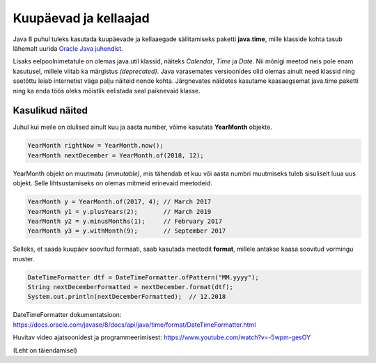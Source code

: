 ======================
Kuupäevad ja kellaajad
======================

Java 8 puhul tuleks kasutada kuupäevade ja kellaaegade säilitamiseks paketti **java.time**, mille klasside kohta tasub lähemalt uurida `Oracle Java juhendist <https://docs.oracle.com/javase/tutorial/datetime/iso/index.html>`_.

Lisaks eelpoolnimetatule on olemas java.util klassid, näiteks *Calendar*, *Time* ja *Date*. Nii mõnigi meetod neis pole enam kasutusel, millele viitab ka märgistus *(deprecated)*. Java varasemates versioonides olid olemas ainult need klassid ning seetõttu leiab internetist väga palju näiteid nende kohta. Järgnevates näidetes kasutame kaasaegsemat java.time paketti ning ka enda töös oleks mõistlik eelistada seal paiknevaid klasse.

Kasulikud näited
================

Juhul kui meile on olulised ainult kuu ja aasta number, võime kasutata **YearMonth** objekte.

.. code-block:: java

    YearMonth rightNow = YearMonth.now();
    YearMonth nextDecember = YearMonth.of(2018, 12);

YearMonth objekt on muutmatu *(immutable)*, mis tähendab et kuu või aasta numbri muutmiseks tuleb sisuliselt luua uus objekt. Selle lihtsustamiseks on olemas mitmeid erinevaid meetodeid.

.. code-block:: java

    YearMonth y = YearMonth.of(2017, 4); // March 2017
    YearMonth y1 = y.plusYears(2);       // March 2019
    YearMonth y2 = y.minusMonths(1);     // February 2017
    YearMonth y3 = y.withMonth(9);       // September 2017

Selleks, et saada kuupäev soovitud formaati, saab kasutada meetodit **format**, millele antakse kaasa soovitud vormingu muster.

.. code-block:: java

    DateTimeFormatter dtf = DateTimeFormatter.ofPattern("MM.yyyy");
    String nextDecemberFormatted = nextDecember.format(dtf);
    System.out.println(nextDecemberFormatted);  // 12.2018

DateTimeFormatter dokumentatsioon: https://docs.oracle.com/javase/8/docs/api/java/time/format/DateTimeFormatter.html

Huvitav video ajatsoonidest ja programmeerimisest: https://www.youtube.com/watch?v=-5wpm-gesOY

(Leht on täiendamisel)
